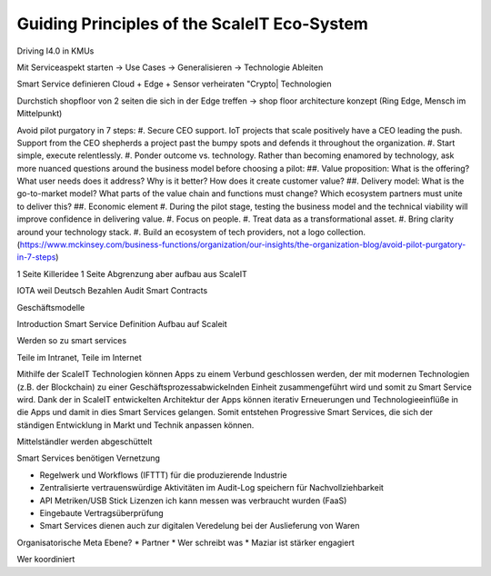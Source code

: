 Guiding Principles of the ScaleIT Eco-System
============================================

Driving I4.0 in KMUs

Mit Serviceaspekt starten -> Use Cases -> Generalisieren -> Technologie Ableiten

Smart Service definieren
Cloud + Edge + Sensor verheiraten
"Crypto| Technologien

Durchstich shopfloor von 2 seiten die sich in der Edge treffen
-> shop floor architecture konzept (Ring Edge, Mensch im Mittelpunkt)

Avoid pilot purgatory in 7 steps:
#. Secure CEO support. IoT projects that scale positively have a CEO leading the push. Support from the CEO shepherds a project past the bumpy spots and defends it throughout the organization.
#. Start simple, execute relentlessly. 
#. Ponder outcome vs. technology. Rather than becoming enamored by technology, ask more nuanced questions around the business model before choosing a pilot:
##. Value proposition: What is the offering? What user needs does it address? Why is it better? How does it create customer value?
##. Delivery model: What is the go-to-market model? What parts of the value chain and functions must change? Which ecosystem partners must unite to deliver this?
##. Economic element
#. During the pilot stage, testing the business model and the technical viability will improve confidence in delivering value.
#. Focus on people.
#. Treat data as a transformational asset.
#. Bring clarity around your technology stack. 
#. Build an ecosystem of tech providers, not a logo collection.
(https://www.mckinsey.com/business-functions/organization/our-insights/the-organization-blog/avoid-pilot-purgatory-in-7-steps)


1 Seite Killeridee
1 Seite Abgrenzung aber aufbau aus ScaleIT

IOTA weil Deutsch
Bezahlen
Audit
Smart Contracts

Geschäftsmodelle


Introduction
Smart Service Definition
Aufbau auf Scaleit


Werden so zu smart services 

Teile im Intranet, Teile im Internet


Mithilfe der ScaleIT Technologien können Apps zu einem Verbund geschlossen werden, der mit modernen Technologien (z.B. der Blockchain) zu einer Geschäftsprozessabwickelnden Einheit zusammengeführt wird und somit zu Smart Service wird. Dank der in ScaleIT entwickelten Architektur der Apps können iterativ Erneuerungen und Technologieeinflüße in die Apps und damit in dies Smart Services gelangen. Somit entstehen Progressive Smart Services, die sich der ständigen Entwicklung in Markt und Technik anpassen können.

Mittelständler werden abgeschüttelt 

Smart Services benötigen Vernetzung


* Regelwerk und Workflows (IFTTT) für die produzierende Industrie
* Zentralisierte vertrauenswürdige Aktivitäten im Audit-Log speichern für Nachvollziehbarkeit
* API Metriken/USB Stick Lizenzen ich kann messen was verbraucht wurden (FaaS)
* Eingebaute Vertragsüberprüfung
* Smart Services dienen auch zur digitalen Veredelung bei der Auslieferung von Waren



Organisatorische Meta Ebene?
* Partner
* Wer schreibt was
* Maziar ist stärker engagiert

Wer koordiniert


